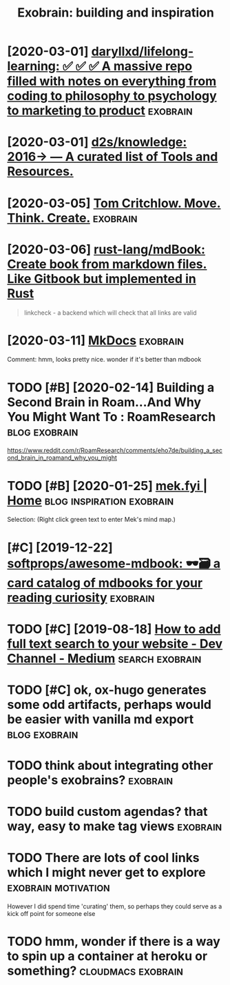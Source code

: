 #+TITLE: Exobrain: building and inspiration
#+filetags: exobrain



* [2020-03-01] [[https://github.com/daryllxd/lifelong-learning][daryllxd/lifelong-learning: ✅ ✅ ✅ A massive repo filled with notes on everything from coding to philosophy to psychology to marketing to product]] :exobrain:
:PROPERTIES:
:ID:       42d888c7d14f1e0a4b92c5aced5ee5da
:END:


* [2020-03-01] [[https://github.com/d2s/knowledge][d2s/knowledge: 2016→ — A curated list of Tools and Resources.]]
:PROPERTIES:
:ID:       fd503eff0ba102b56c1a6e02fe1995c5
:END:


* [2020-03-05] [[https://tomcritchlow.com/wiki/][Tom Critchlow. Move. Think. Create.]] :exobrain:
:PROPERTIES:
:ID:       af4f25b76ccc633c0940ce7418fede11
:END:


* [2020-03-06] [[https://github.com/rust-lang/mdBook][rust-lang/mdBook: Create book from markdown files. Like Gitbook but implemented in Rust]]
:PROPERTIES:
:ID:       efa678acd7a7a6e5ba4b5f44a841ae71
:END:
#+begin_quote
linkcheck - a backend which will check that all links are valid
#+end_quote
* [2020-03-11] [[https://www.mkdocs.org/][MkDocs]]                 :exobrain:
:PROPERTIES:
:ID:       fa08b44717fea1ac5194ad7ee4b5db66
:END:
Comment:
hmm, looks pretty nice. wonder if it's better than mdbook
* TODO [#B] [2020-02-14] Building a Second Brain in Roam...And Why You Might Want To : RoamResearch :blog:exobrain:
:PROPERTIES:
:ID:       600e2919-7ba5-4dbe-85d5-4e4c642b3cc1
:END:
https://www.reddit.com/r/RoamResearch/comments/eho7de/building_a_second_brain_in_roamand_why_you_might
* TODO [#B] [2020-01-25] [[https://mek.fyi/#qs][mek.fyi | Home]] :blog:inspiration:exobrain:
:PROPERTIES:
:ID:       f033b263b5b0ef6388c15f862dad06c1
:END:
Selection:
(Right click green text to enter Mek's mind map.)
* [#C] [2019-12-22] [[https://github.com/softprops/awesome-mdbook][softprops/awesome-mdbook: 🕶️🗃️ a card catalog of mdbooks for your reading curiosity]] :exobrain:
:PROPERTIES:
:ID:       e95525dd32a48a73cfe55aff139be8dc
:END:


* TODO [#C] [2019-08-18] [[https://medium.com/dev-channel/how-to-add-full-text-search-to-your-website-4e9c80ce2bf4][How to add full text search to your website - Dev Channel - Medium]] :search:exobrain:
:PROPERTIES:
:ID:       da7c2bd66b8ff84f97281dc9facdf73c
:END:

* TODO [#C] ok, ox-hugo generates some odd artifacts, perhaps would be easier with vanilla md export :blog:exobrain:
:PROPERTIES:
:CREATED:  [2019-12-22]
:ID:       cc4299ec2950ad7d137fb0e8f420b170
:END:


* TODO think about integrating other people's exobrains?           :exobrain:
:PROPERTIES:
:CREATED:  [2020-03-12]
:ID:       d5e13a15f77ff76927ed7bb9e42f4c50
:END:
* TODO build custom agendas? that way, easy to make tag views      :exobrain:
:PROPERTIES:
:CREATED:  [2020-03-13]
:ID:       101e546a7d38381b047d611e1afb2554
:END:
* TODO There are lots of cool links which I might never get to explore :exobrain:motivation:
:PROPERTIES:
:CREATED:  [2020-03-27]
:ID:       f6eadce9542111126d99c050002a3bf2
:END:
However I did spend time 'curating' them, so perhaps they could serve as a kick off point for someone else
* TODO hmm, wonder if there is a way to spin up a container at heroku or something? :cloudmacs:exobrain:
:PROPERTIES:
:CREATED:  [2020-04-03]
:ID:       b8e364b2e39a9ec072c2e527b7dcfb79
:END:
